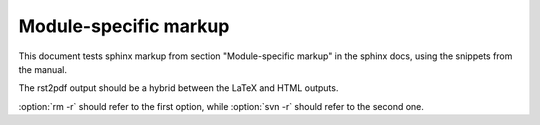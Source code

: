 Module-specific markup
======================

This document tests sphinx markup from section "Module-specific markup" in the sphinx docs, 
using the snippets from the manual.

The rst2pdf output should be a hybrid between the LaTeX and HTML outputs.

.. module:: parrot
   :platform: Unix, Windows
   :synopsis: Analyze and reanimate dead parrots.

.. function:: spam(eggs)
              ham(eggs)

   Spam or ham the foo.
   
.. cfunction:: PyObject* PyType_GenericAlloc(PyTypeObject *type, Py_ssize_t nitems)

.. cmember:: PyObject* PyTypeObject.tp_bases

.. cvar:: PyObject* PyClass_Type

.. function:: Timer.repeat([repeat=3[, number=1000000]])

.. class:: Foo

   .. method:: quux()

.. class:: Bar

.. method:: Bar.quux()

.. function:: compile(source[, filename[, symbol]])

.. function:: compile(source[, filename, symbol])

.. function:: compile(source : string[, filename, symbol]) -> ast object

.. function:: format_exception(etype, value, tb[, limit=None])

   Format the exception with a traceback.

   :param etype: exception type
   :param value: exception value
   :param tb: traceback object
   :param limit: maximum number of stack frames to show
   :type limit: integer or None
   :rtype: list of strings
   
   
.. cmdoption:: -m <module>, --module <module>

   Run a module as a script.
   
.. program:: rm

.. cmdoption:: -r

   Work recursively.

.. program:: svn

.. cmdoption:: -r revision

   Specify the revision to work upon.
   
:option:`rm -r` should refer to the first option, while :option:`svn -r` should refer to the second one.
   
.. describe:: opcode

   Describes a Python bytecode instruction.

